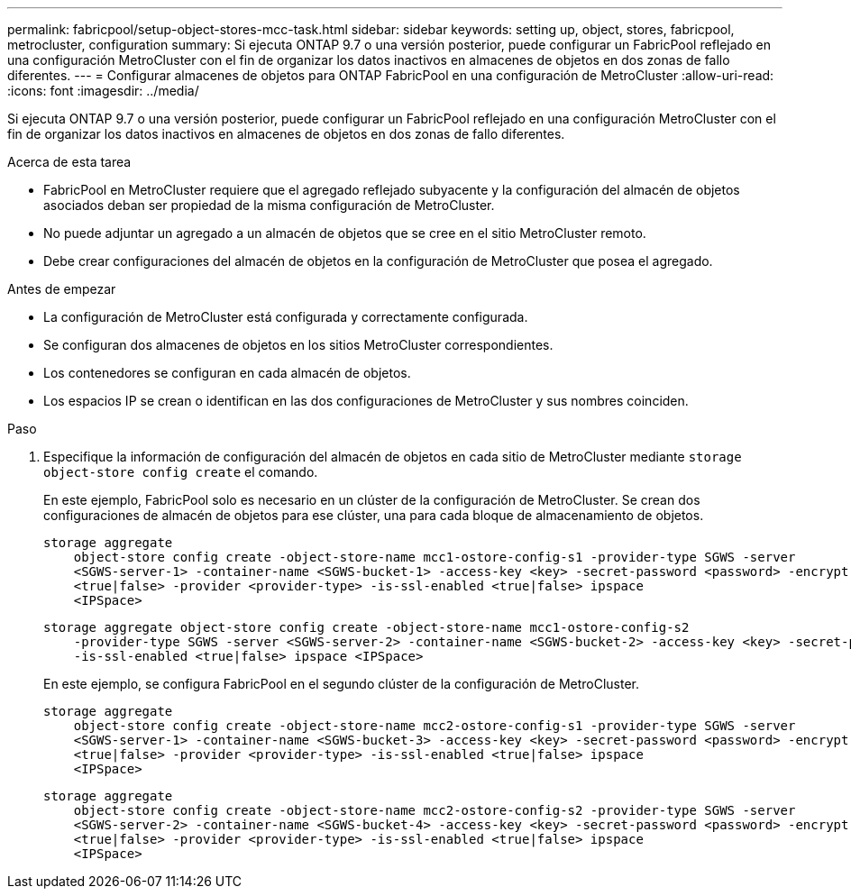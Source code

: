 ---
permalink: fabricpool/setup-object-stores-mcc-task.html 
sidebar: sidebar 
keywords: setting up, object, stores, fabricpool, metrocluster, configuration 
summary: Si ejecuta ONTAP 9.7 o una versión posterior, puede configurar un FabricPool reflejado en una configuración MetroCluster con el fin de organizar los datos inactivos en almacenes de objetos en dos zonas de fallo diferentes. 
---
= Configurar almacenes de objetos para ONTAP FabricPool en una configuración de MetroCluster
:allow-uri-read: 
:icons: font
:imagesdir: ../media/


[role="lead"]
Si ejecuta ONTAP 9.7 o una versión posterior, puede configurar un FabricPool reflejado en una configuración MetroCluster con el fin de organizar los datos inactivos en almacenes de objetos en dos zonas de fallo diferentes.

.Acerca de esta tarea
* FabricPool en MetroCluster requiere que el agregado reflejado subyacente y la configuración del almacén de objetos asociados deban ser propiedad de la misma configuración de MetroCluster.
* No puede adjuntar un agregado a un almacén de objetos que se cree en el sitio MetroCluster remoto.
* Debe crear configuraciones del almacén de objetos en la configuración de MetroCluster que posea el agregado.


.Antes de empezar
* La configuración de MetroCluster está configurada y correctamente configurada.
* Se configuran dos almacenes de objetos en los sitios MetroCluster correspondientes.
* Los contenedores se configuran en cada almacén de objetos.
* Los espacios IP se crean o identifican en las dos configuraciones de MetroCluster y sus nombres coinciden.


.Paso
. Especifique la información de configuración del almacén de objetos en cada sitio de MetroCluster mediante `storage object-store config create` el comando.
+
En este ejemplo, FabricPool solo es necesario en un clúster de la configuración de MetroCluster. Se crean dos configuraciones de almacén de objetos para ese clúster, una para cada bloque de almacenamiento de objetos.

+
[listing]
----
storage aggregate
    object-store config create -object-store-name mcc1-ostore-config-s1 -provider-type SGWS -server
    <SGWS-server-1> -container-name <SGWS-bucket-1> -access-key <key> -secret-password <password> -encrypt
    <true|false> -provider <provider-type> -is-ssl-enabled <true|false> ipspace
    <IPSpace>
----
+
[listing]
----
storage aggregate object-store config create -object-store-name mcc1-ostore-config-s2
    -provider-type SGWS -server <SGWS-server-2> -container-name <SGWS-bucket-2> -access-key <key> -secret-password <password> -encrypt <true|false> -provider <provider-type>
    -is-ssl-enabled <true|false> ipspace <IPSpace>
----
+
En este ejemplo, se configura FabricPool en el segundo clúster de la configuración de MetroCluster.

+
[listing]
----
storage aggregate
    object-store config create -object-store-name mcc2-ostore-config-s1 -provider-type SGWS -server
    <SGWS-server-1> -container-name <SGWS-bucket-3> -access-key <key> -secret-password <password> -encrypt
    <true|false> -provider <provider-type> -is-ssl-enabled <true|false> ipspace
    <IPSpace>
----
+
[listing]
----
storage aggregate
    object-store config create -object-store-name mcc2-ostore-config-s2 -provider-type SGWS -server
    <SGWS-server-2> -container-name <SGWS-bucket-4> -access-key <key> -secret-password <password> -encrypt
    <true|false> -provider <provider-type> -is-ssl-enabled <true|false> ipspace
    <IPSpace>
----

